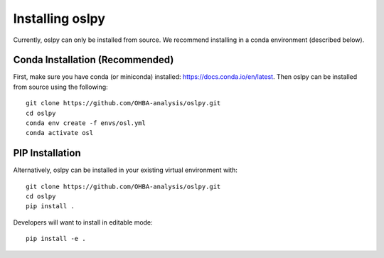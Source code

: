 Installing oslpy
================

Currently, oslpy can only be installed from source. We recommend installing in a conda environment (described below).

Conda Installation (Recommended)
********************************

First, make sure you have conda (or miniconda) installed: https://docs.conda.io/en/latest. Then oslpy can be installed from source using the following:

::
    
    git clone https://github.com/OHBA-analysis/oslpy.git
    cd oslpy
    conda env create -f envs/osl.yml
    conda activate osl


PIP Installation
****************

Alternatively, oslpy can be installed in your existing virtual environment with:

::

    git clone https://github.com/OHBA-analysis/oslpy.git
    cd oslpy
    pip install .

Developers will want to install in editable mode:

::

    pip install -e .
